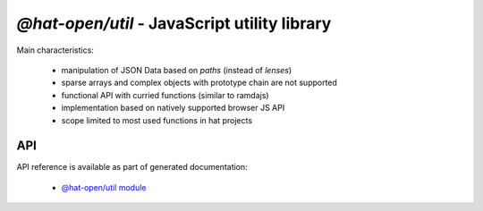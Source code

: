 `@hat-open/util` - JavaScript utility library
=============================================

Main characteristics:

  * manipulation of JSON Data based on `paths` (instead of `lenses`)

  * sparse arrays and complex objects with prototype chain are not supported

  * functional API with curried functions (similar to ramdajs)

  * implementation based on natively supported browser JS API

  * scope limited to most used functions in hat projects


API
---

API reference is available as part of generated documentation:

    * `@hat-open/util module <js_api/index.html>`_
